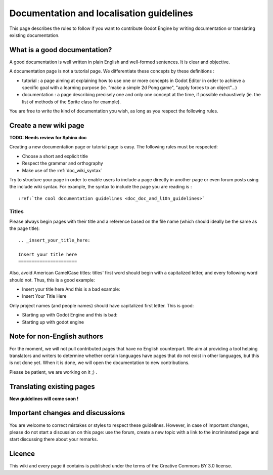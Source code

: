 .. _doc_doc_and_l10n_guidelines:

Documentation and localisation guidelines
=========================================

This page describes the rules to follow if you want to contribute Godot
Engine by writing documentation or translating existing documentation.

What is a good documentation?
-----------------------------

A good documentation is well written in plain English and well-formed
sentences. It is clear and objective.

A documentation page is not a tutorial page. We differentiate these
concepts by these definitions :

-  tutorial : a page aiming at explaining how to use one or more
   concepts in Godot Editor in order to achieve a specific goal with a
   learning purpose (ie. "make a simple 2d Pong game", "apply forces to
   an object"...)
-  documentation : a page describing precisely one and only one concept
   at the time, if possible exhaustively (ie. the list of methods of the
   Sprite class for example).

You are free to write the kind of documentation you wish, as long as you
respect the following rules.

Create a new wiki page
----------------------

**TODO: Needs review for Sphinx doc**

Creating a new documentation page or tutorial page is easy. The
following rules must be respected:

-  Choose a short and explicit title
-  Respect the grammar and orthography
-  Make use of the :ref:`doc_wiki_syntax`

Try to structure your page in order to enable users to include a page
directly in another page or even forum posts using the include wiki
syntax. For example, the syntax to include the page you are reading is
:

::

    :ref:`the cool documentation guidelines <doc_doc_and_l10n_guidelines>`

Titles
~~~~~~

Please always begin pages with their title and a reference based on the
file name (which should ideally be the same as the page title):

::

    .. _insert_your_title_here:

    Insert your title here
    ======================

Also, avoid American CamelCase titles: titles' first word should begin
with a capitalized letter, and every following word should not. Thus,
this is a good example:

-  Insert your title here
   And this is a bad example:
-  Insert Your Title Here

Only project names (and people names) should have capitalized first
letter. This is good:

-  Starting up with Godot Engine
   and this is bad:
-  Starting up with godot engine

Note for non-English authors
----------------------------

For the moment, we will not pull contributed pages that have no English counterpart.
We aim at providing a tool helping translators and writers to determine whether certain languages have pages that do not exist in other languages, but this is not done yet. When it is done, we will open the documentation to new contributions.

Please be patient, we are working on it ;) .

..
   If you intend to create a new page in your language, you are asked to
   firstly create the corresponding English page if it doesn't already
   exist. **Do it even if you will not write it yourself, just leave it
   blank.** Only then, create the corresponding page in your own
   language. Maybe later, another contributor will translate your new
   page to English.
   
   **Remember** : even if Godot aims at being accessible to everyone,
   English is the most frequent language for documentation.

Translating existing pages
--------------------------

**New guidelines will come soon !**

..
   **TODO: Needs review for Sphinx doc**
   
   You are very welcome to translate existing pages from English to your
   language, or from your language to English. If these guidelines were
   respected, an English page already exists for every page of this wiki,
   even if it is empty. To translate an existing page, please follow these
   few rules :
   
   -  Respect the grammar and orthography
   -  Make use of the :ref:`doc_wiki_syntax`
   -  Re-use images
   -  Always keep the structure of the English page (if it is written yet,
      follow the structure of the original language page you are
      translating from).
   
   To translate an existing page, simply copy its original content. Then,
   create the new page in the section of your language, copy the English
   content in it and start translating.
   
   Please add a line at the very beginning of your translation, linking
   to the English base page you translate from:
   
   Traduction de ![[Godot Engine:Creating 2D Games]]
   
   The previous link is of the form ![[<project name>:<project page>]] which
   enables you to add a link to a page located in an other project. Here,
   "Godot Engine" is the English project.

Important changes and discussions
---------------------------------

You are welcome to correct mistakes or styles to respect these
guidelines. However, in case of important changes, please do not start a
discussion on this page: use the forum, create a new topic with a link
to the incriminated page and start discussing there about your remarks.

Licence
-------

This wiki and every page it contains is published under the terms of the
Creative Commons BY 3.0 license.
